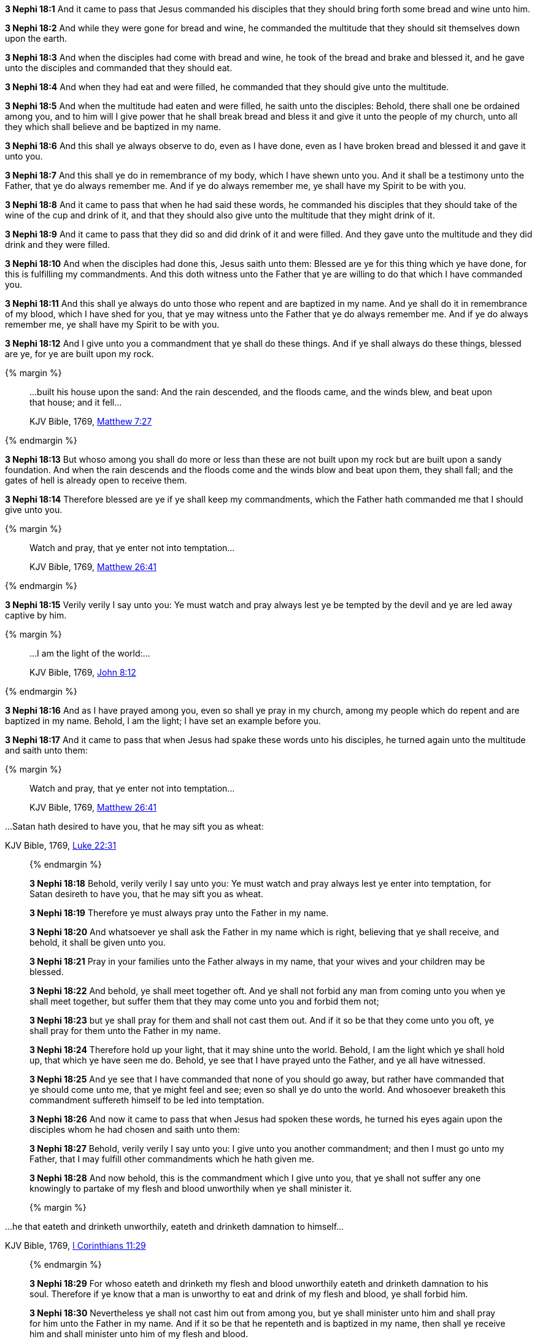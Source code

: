 *3 Nephi 18:1* And it came to pass that Jesus commanded his disciples that they should bring forth some bread and wine unto him.

*3 Nephi 18:2* And while they were gone for bread and wine, he commanded the multitude that they should sit themselves down upon the earth.

*3 Nephi 18:3* And when the disciples had come with bread and wine, he took of the bread and brake and blessed it, and he gave unto the disciples and commanded that they should eat.

*3 Nephi 18:4* And when they had eat and were filled, he commanded that they should give unto the multitude.

*3 Nephi 18:5* And when the multitude had eaten and were filled, he saith unto the disciples: Behold, there shall one be ordained among you, and to him will I give power that he shall break bread and bless it and give it unto the people of my church, unto all they which shall believe and be baptized in my name.

*3 Nephi 18:6* And this shall ye always observe to do, even as I have done, even as I have broken bread and blessed it and gave it unto you.

*3 Nephi 18:7* And this shall ye do in remembrance of my body, which I have shewn unto you. And it shall be a testimony unto the Father, that ye do always remember me. And if ye do always remember me, ye shall have my Spirit to be with you.

*3 Nephi 18:8* And it came to pass that when he had said these words, he commanded his disciples that they should take of the wine of the cup and drink of it, and that they should also give unto the multitude that they might drink of it.

*3 Nephi 18:9* And it came to pass that they did so and did drink of it and were filled. And they gave unto the multitude and they did drink and they were filled.

*3 Nephi 18:10* And when the disciples had done this, Jesus saith unto them: Blessed are ye for this thing which ye have done, for this is fulfilling my commandments. And this doth witness unto the Father that ye are willing to do that which I have commanded you.

*3 Nephi 18:11* And this shall ye always do unto those who repent and are baptized in my name. And ye shall do it in remembrance of my blood, which I have shed for you, that ye may witness unto the Father that ye do always remember me. And if ye do always remember me, ye shall have my Spirit to be with you.

*3 Nephi 18:12* And I give unto you a commandment that ye shall do these things. And if ye shall always do these things, blessed are ye, for ye are built upon my rock.

{% margin %}
____

...built his house upon the sand: And the rain descended, and the floods came, and the winds blew, and beat upon that house; and it fell...

[small]#KJV Bible, 1769, http://www.kingjamesbibleonline.org/Matthew-Chapter-7/[Matthew 7:27]#
____
{% endmargin %}

*3 Nephi 18:13* But whoso among you shall do more or less than these are not [highlight-orange]#built upon my rock but are built upon a sandy foundation. And when the rain descends and the floods come and the winds blow and beat upon them, they shall fall#; and the gates of hell is already open to receive them.

*3 Nephi 18:14* Therefore blessed are ye if ye shall keep my commandments, which the Father hath commanded me that I should give unto you.

{% margin %}
____

Watch and pray, that ye enter not into temptation...

[small]#KJV Bible, 1769, http://www.kingjamesbibleonline.org/Matthew-Chapter-26/[Matthew 26:41]#
____
{% endmargin %}

*3 Nephi 18:15* Verily verily I say unto you: Ye [highlight-orange]#must watch and pray always lest ye be tempted# by the devil and ye are led away captive by him.

{% margin %}
____

...I am the light of the world:...

[small]#KJV Bible, 1769, http://www.kingjamesbibleonline.org/John-Chapter-8/[John 8:12]#
____
{% endmargin %}

*3 Nephi 18:16* And as I have prayed among you, even so shall ye pray in my church, among my people which do repent and are baptized in my name. Behold, [highlight-orange]#I am the light#; I have set an example before you.

*3 Nephi 18:17* And it came to pass that when Jesus had spake these words unto his disciples, he turned again unto the multitude and saith unto them:

{% margin %}
____

Watch and pray, that ye enter not into temptation...

[small]#KJV Bible, 1769, http://www.kingjamesbibleonline.org/Matthew-Chapter-26/[Matthew 26:41]#
____
...Satan hath desired to have you, that he may sift you as wheat:

[small]#KJV Bible, 1769, http://www.kingjamesbibleonline.org/Luke-Chapter-22/[Luke 22:31]#
____
{% endmargin %}

*3 Nephi 18:18* Behold, verily verily I say unto you: [highlight-orange]#Ye must watch and pray always lest ye enter into temptation#, for [highlight-orange]#Satan desireth to have you, that he may sift you as wheat.#

*3 Nephi 18:19* Therefore ye must always pray unto the Father in my name.

*3 Nephi 18:20* And whatsoever ye shall ask the Father in my name which is right, believing that ye shall receive, and behold, it shall be given unto you.

*3 Nephi 18:21* Pray in your families unto the Father always in my name, that your wives and your children may be blessed.

*3 Nephi 18:22* And behold, ye shall meet together oft. And ye shall not forbid any man from coming unto you when ye shall meet together, but suffer them that they may come unto you and forbid them not;

*3 Nephi 18:23* but ye shall pray for them and shall not cast them out. And if it so be that they come unto you oft, ye shall pray for them unto the Father in my name.

*3 Nephi 18:24* Therefore hold up your light, that it may shine unto the world. Behold, I am the light which ye shall hold up, that which ye have seen me do. Behold, ye see that I have prayed unto the Father, and ye all have witnessed.

*3 Nephi 18:25* And ye see that I have commanded that none of you should go away, but rather have commanded that ye should come unto me, that ye might feel and see; even so shall ye do unto the world. And whosoever breaketh this commandment suffereth himself to be led into temptation.

*3 Nephi 18:26* And now it came to pass that when Jesus had spoken these words, he turned his eyes again upon the disciples whom he had chosen and saith unto them:

*3 Nephi 18:27* Behold, verily verily I say unto you: I give unto you another commandment; and then I must go unto my Father, that I may fulfill other commandments which he hath given me.

*3 Nephi 18:28* And now behold, this is the commandment which I give unto you, that ye shall not suffer any one knowingly to partake of my flesh and blood unworthily when ye shall minister it.

{% margin %}
____

...he that eateth and drinketh unworthily, eateth and drinketh damnation to himself...

[small]#KJV Bible, 1769, http://www.kingjamesbibleonline.org/1-Corinthians-Chapter-11/[I Corinthians 11:29]#
____
{% endmargin %}

*3 Nephi 18:29* For [highlight-orange]#whoso eateth and drinketh my flesh and blood unworthily eateth and drinketh damnation to his soul.# Therefore if ye know that a man is unworthy to eat and drink of my flesh and blood, ye shall forbid him.

*3 Nephi 18:30* Nevertheless ye shall not cast him out from among you, but ye shall minister unto him and shall pray for him unto the Father in my name. And if it so be that he repenteth and is baptized in my name, then shall ye receive him and shall minister unto him of my flesh and blood.

*3 Nephi 18:31* But if he repenteth not, he shall not be numbered among my people, that he may not destroy my people. For behold, I know my sheep and they are numbered.

*3 Nephi 18:32* Nevertheless ye shall not cast him out of your synagogues, or your places of worship, for unto such shall ye continue to minister. For ye know not but what they will return and repent and come unto me with full purpose of heart and I shall heal them, and ye shall be the means of bringing salvation unto them.

*3 Nephi 18:33* Therefore keep these sayings which I have commanded you, that ye come not under condemnation. For woe unto him whom the Father condemneth.

*3 Nephi 18:34* And I give you these commandments because of the disputations which hath been among you beforetimes. And blessed are ye if ye have no disputations among you.

{% margin %}
____

...It is expedient for you that I go...

[small]#KJV Bible, 1769, http://www.kingjamesbibleonline.org/John-Chapter-17/[John 16:7]#
____
{% endmargin %}

*3 Nephi 18:35* And now I go unto the Father because [highlight-orange]#it is expedient that I should go# unto the Father for your sakes.

*3 Nephi 18:36* And it came to pass that when Jesus had made an end of these sayings, he touched with his hand the disciples whom he had chosen, one by one, even until he had touched them all and spake unto them as he touched them.

*3 Nephi 18:37* And the multitude heard not the words which he spake; therefore they did not bear record. But the disciples bare record that he gave them power to give the Holy Ghost. And I will shew unto you hereafter that this record is true.

*3 Nephi 18:38* And it came to pass that when Jesus had touched them all, there came a cloud and overshadowed the multitude, that they could not see Jesus.

*3 Nephi 18:39* And while they were overshadowed, he departed from them and ascended into heaven. And the disciples saw and did bear record that he ascended again into heaven.

